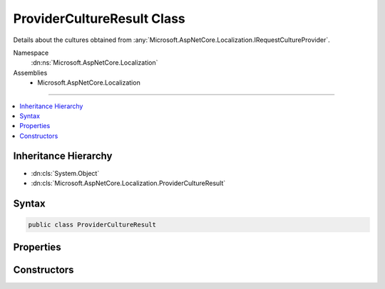 

ProviderCultureResult Class
===========================






Details about the cultures obtained from :any:`Microsoft.AspNetCore.Localization.IRequestCultureProvider`\.


Namespace
    :dn:ns:`Microsoft.AspNetCore.Localization`
Assemblies
    * Microsoft.AspNetCore.Localization

----

.. contents::
   :local:



Inheritance Hierarchy
---------------------


* :dn:cls:`System.Object`
* :dn:cls:`Microsoft.AspNetCore.Localization.ProviderCultureResult`








Syntax
------

.. code-block:: csharp

    public class ProviderCultureResult








.. dn:class:: Microsoft.AspNetCore.Localization.ProviderCultureResult
    :hidden:

.. dn:class:: Microsoft.AspNetCore.Localization.ProviderCultureResult

Properties
----------

.. dn:class:: Microsoft.AspNetCore.Localization.ProviderCultureResult
    :noindex:
    :hidden:

    
    .. dn:property:: Microsoft.AspNetCore.Localization.ProviderCultureResult.Cultures
    
        
    
        
        Gets the list of cultures to be used for formatting.
    
        
        :rtype: System.Collections.Generic.IList<System.Collections.Generic.IList`1>{System.String<System.String>}
    
        
        .. code-block:: csharp
    
            public IList<string> Cultures
            {
                get;
            }
    
    .. dn:property:: Microsoft.AspNetCore.Localization.ProviderCultureResult.UICultures
    
        
    
        
        Gets the list of ui cultures to be used for text, i.e. language;
    
        
        :rtype: System.Collections.Generic.IList<System.Collections.Generic.IList`1>{System.String<System.String>}
    
        
        .. code-block:: csharp
    
            public IList<string> UICultures
            {
                get;
            }
    

Constructors
------------

.. dn:class:: Microsoft.AspNetCore.Localization.ProviderCultureResult
    :noindex:
    :hidden:

    
    .. dn:constructor:: Microsoft.AspNetCore.Localization.ProviderCultureResult.ProviderCultureResult(System.Collections.Generic.IList<System.String>)
    
        
    
        
        Creates a new :any:`Microsoft.AspNetCore.Localization.ProviderCultureResult` object that has its :dn:prop:`Microsoft.AspNetCore.Localization.ProviderCultureResult.Cultures` and
        :dn:prop:`Microsoft.AspNetCore.Localization.ProviderCultureResult.UICultures` properties set to the same culture value.
    
        
    
        
        :param cultures: The list of cultures to be used for formatting, text, i.e. language.
        
        :type cultures: System.Collections.Generic.IList<System.Collections.Generic.IList`1>{System.String<System.String>}
    
        
        .. code-block:: csharp
    
            public ProviderCultureResult(IList<string> cultures)
    
    .. dn:constructor:: Microsoft.AspNetCore.Localization.ProviderCultureResult.ProviderCultureResult(System.Collections.Generic.IList<System.String>, System.Collections.Generic.IList<System.String>)
    
        
    
        
        Creates a new :any:`Microsoft.AspNetCore.Localization.ProviderCultureResult` object has its :dn:prop:`Microsoft.AspNetCore.Localization.ProviderCultureResult.Cultures` and
        :dn:prop:`Microsoft.AspNetCore.Localization.ProviderCultureResult.UICultures` properties set to the respective culture values provided.
    
        
    
        
        :param cultures: The list of cultures to be used for formatting.
        
        :type cultures: System.Collections.Generic.IList<System.Collections.Generic.IList`1>{System.String<System.String>}
    
        
        :param uiCultures: The list of ui cultures to be used for text, i.e. language.
        
        :type uiCultures: System.Collections.Generic.IList<System.Collections.Generic.IList`1>{System.String<System.String>}
    
        
        .. code-block:: csharp
    
            public ProviderCultureResult(IList<string> cultures, IList<string> uiCultures)
    
    .. dn:constructor:: Microsoft.AspNetCore.Localization.ProviderCultureResult.ProviderCultureResult(System.String)
    
        
    
        
        Creates a new :any:`Microsoft.AspNetCore.Localization.ProviderCultureResult` object that has its :dn:prop:`Microsoft.AspNetCore.Localization.ProviderCultureResult.Cultures` and
        :dn:prop:`Microsoft.AspNetCore.Localization.ProviderCultureResult.UICultures` properties set to the same culture value.
    
        
    
        
        :param culture: The name of the culture to be used for formatting, text, i.e. language.
        
        :type culture: System.String
    
        
        .. code-block:: csharp
    
            public ProviderCultureResult(string culture)
    
    .. dn:constructor:: Microsoft.AspNetCore.Localization.ProviderCultureResult.ProviderCultureResult(System.String, System.String)
    
        
    
        
        Creates a new :any:`Microsoft.AspNetCore.Localization.ProviderCultureResult` object has its :dn:prop:`Microsoft.AspNetCore.Localization.ProviderCultureResult.Cultures` and
        :dn:prop:`Microsoft.AspNetCore.Localization.ProviderCultureResult.UICultures` properties set to the respective culture values provided.
    
        
    
        
        :param culture: The name of the culture to be used for formatting.
        
        :type culture: System.String
    
        
        :param uiCulture:  The name of the ui culture to be used for text, i.e. language.
        
        :type uiCulture: System.String
    
        
        .. code-block:: csharp
    
            public ProviderCultureResult(string culture, string uiCulture)
    

